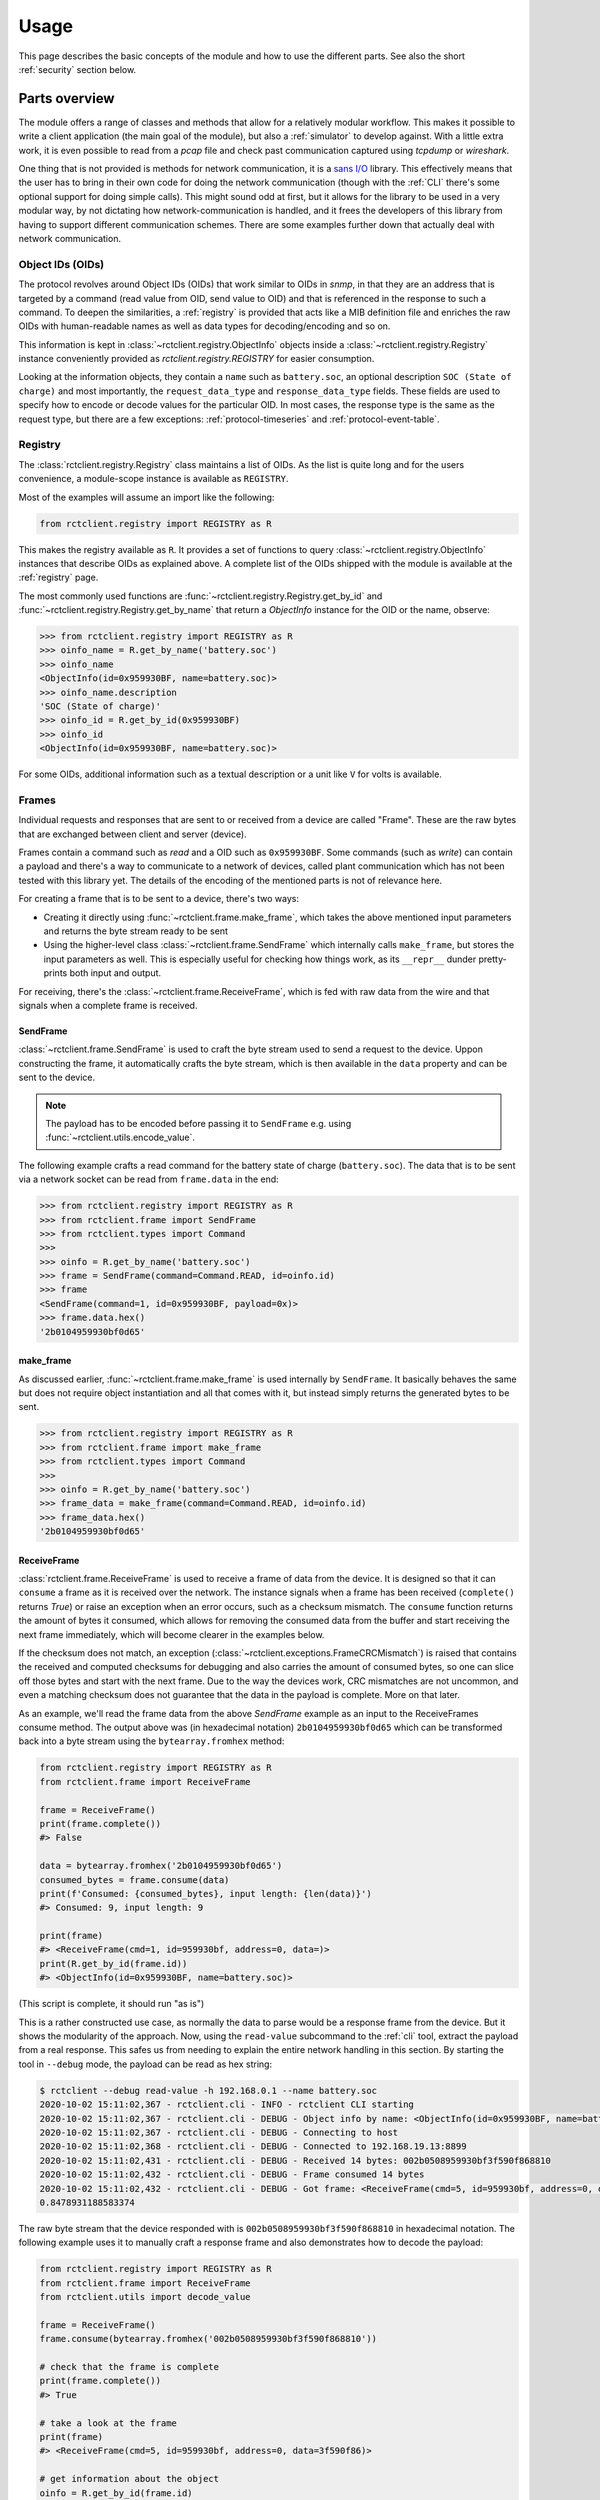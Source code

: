 
.. _usage:

#####
Usage
#####

This page describes the basic concepts of the module and how to use the different parts. See also the short
:ref:`security` section below.

Parts overview
**************

The module offers a range of classes and methods that allow for a relatively modular workflow. This makes it possible
to write a client application (the main goal of the module), but also a :ref:`simulator` to develop against. With a
little extra work, it is even possible to read from a `pcap` file and check past communication captured using `tcpdump`
or `wireshark`.

One thing that is not provided is methods for network communication, it is a
`sans I/O <https://sans-io.readthedocs.io/>`_ library. This effectively means that the user has to bring in their own
code for doing the network communication (though with the :ref:`CLI` there's some optional support for doing simple
calls). This might sound odd at first, but it allows for the library to be used in a very modular way, by not dictating
how network-communication is handled, and it frees the developers of this library from having to support different
communication schemes. There are some examples further down that actually deal with network communication.

Object IDs (OIDs)
=================
The protocol revolves around Object IDs (OIDs) that work similar to OIDs in `snmp`, in that they are an address that is
targeted by a command (read value from OID, send value to OID) and that is referenced in the response to such a
command. To deepen the similarities, a :ref:`registry` is provided that acts like a MIB definition file and enriches
the raw OIDs with human-readable names as well as data types for decoding/encoding and so on.

This information is kept in :class:`~rctclient.registry.ObjectInfo` objects inside a
:class:`~rctclient.registry.Registry` instance conveniently provided as `rctclient.registry.REGISTRY` for easier
consumption.

Looking at the information objects, they contain a ``name`` such as ``battery.soc``, an optional description ``SOC
(State of charge)`` and most importantly, the ``request_data_type`` and ``response_data_type`` fields. These fields are
used to specify how to encode or decode values for the particular OID. In most cases, the response type is the same as
the request type, but there are a few exceptions: :ref:`protocol-timeseries` and :ref:`protocol-event-table`.

Registry
========
The :class:`rctclient.registry.Registry` class maintains a list of OIDs. As the list is quite long and for the users
convenience, a module-scope instance is available as ``REGISTRY``.

Most of the examples will assume an import like the following:

.. code-block:: python

   from rctclient.registry import REGISTRY as R

This makes the registry available as ``R``. It provides a set of functions to query
:class:`~rctclient.registry.ObjectInfo` instances that describe OIDs as explained above. A complete list of the OIDs
shipped with the module is available at the :ref:`registry` page.

The most commonly used functions are :func:`~rctclient.registry.Registry.get_by_id` and
:func:`~rctclient.registry.Registry.get_by_name` that return a `ObjectInfo` instance for the OID or the name, observe:

.. code-block:: pycon

   >>> from rctclient.registry import REGISTRY as R
   >>> oinfo_name = R.get_by_name('battery.soc')
   >>> oinfo_name
   <ObjectInfo(id=0x959930BF, name=battery.soc)>
   >>> oinfo_name.description
   'SOC (State of charge)'
   >>> oinfo_id = R.get_by_id(0x959930BF)
   >>> oinfo_id
   <ObjectInfo(id=0x959930BF, name=battery.soc)>

For some OIDs, additional information such as a textual description or a unit like ``V`` for volts is available.

Frames
======
Individual requests and responses that are sent to or received from a device are called "Frame". These are the raw
bytes that are exchanged between client and server (device).

Frames contain a command such as *read* and a OID such as ``0x959930BF``. Some commands (such as *write*) can contain a
payload and there's a way to communicate to a network of devices, called plant communication which has not been tested
with this library yet. The details of the encoding of the mentioned parts is not of relevance here.

For creating a frame that is to be sent to a device, there's two ways:

* Creating it directly using :func:`~rctclient.frame.make_frame`, which takes the above mentioned input parameters and
  returns the byte stream ready to be sent
* Using the higher-level class :class:`~rctclient.frame.SendFrame` which internally calls ``make_frame``, but stores
  the input parameters as well. This is especially useful for checking how things work, as its ``__repr__`` dunder
  pretty-prints both input and output.

For receiving, there's the :class:`~rctclient.frame.ReceiveFrame`, which is fed with raw data from the wire and that
signals when a complete frame is received.

SendFrame
---------
:class:`~rctclient.frame.SendFrame` is used to craft the byte stream used to send a request to the device. Uppon
constructing the frame, it automatically crafts the byte stream, which is then available in the ``data`` property and
can be sent to the device.

.. note::

   The payload has to be encoded before passing it to ``SendFrame`` e.g. using :func:`~rctclient.utils.encode_value`.

The following example crafts a read command for the battery state of charge (``battery.soc``). The data that is to be
sent via a network socket can be read from ``frame.data`` in the end:

.. code-block:: pycon

   >>> from rctclient.registry import REGISTRY as R
   >>> from rctclient.frame import SendFrame
   >>> from rctclient.types import Command
   >>>
   >>> oinfo = R.get_by_name('battery.soc')
   >>> frame = SendFrame(command=Command.READ, id=oinfo.id)
   >>> frame
   <SendFrame(command=1, id=0x959930BF, payload=0x)>
   >>> frame.data.hex()
   '2b0104959930bf0d65'

make_frame
----------
As discussed earlier, :func:`~rctclient.frame.make_frame` is used internally by ``SendFrame``. It basically behaves the
same but does not require object instantiation and all that comes with it, but instead simply returns the generated
bytes to be sent.

.. code-block:: pycon

   >>> from rctclient.registry import REGISTRY as R
   >>> from rctclient.frame import make_frame
   >>> from rctclient.types import Command
   >>>
   >>> oinfo = R.get_by_name('battery.soc')
   >>> frame_data = make_frame(command=Command.READ, id=oinfo.id)
   >>> frame_data.hex()
   '2b0104959930bf0d65'

ReceiveFrame
------------
:class:`rctclient.frame.ReceiveFrame` is used to receive a frame of data from the device. It is designed so that it can
``consume`` a frame as it is received over the network. The instance signals when a frame has been received
(``complete()`` returns *True*) or raise an exception when an error occurs, such as a checksum mismatch. The
``consume`` function returns the amount of bytes it consumed, which allows for removing the consumed data from the
buffer and start receiving the next frame immediately, which will become clearer in the examples below.

If the checksum does not match, an exception (:class:`~rctclient.exceptions.FrameCRCMismatch`) is raised that contains
the received and computed checksums for debugging and also carries the amount of consumed bytes, so one can slice off
those bytes and start with the next frame. Due to the way the devices work, CRC mismatches are not uncommon, and even
a matching checksum does not guarantee that the data in the payload is complete. More on that later.

As an example, we'll read the frame data from the above *SendFrame* example as an input to the ReceiveFrames consume
method. The output above was (in hexadecimal notation) ``2b0104959930bf0d65`` which can be transformed back into a byte
stream using the ``bytearray.fromhex`` method:

.. code-block:: python

   from rctclient.registry import REGISTRY as R
   from rctclient.frame import ReceiveFrame

   frame = ReceiveFrame()
   print(frame.complete())
   #> False

   data = bytearray.fromhex('2b0104959930bf0d65')
   consumed_bytes = frame.consume(data)
   print(f'Consumed: {consumed_bytes}, input length: {len(data)}')
   #> Consumed: 9, input length: 9

   print(frame)
   #> <ReceiveFrame(cmd=1, id=959930bf, address=0, data=)>
   print(R.get_by_id(frame.id))
   #> <ObjectInfo(id=0x959930BF, name=battery.soc)>

(This script is complete, it should run "as is")

This is a rather constructed use case, as normally the data to parse would be a response frame from the device. But it
shows the modularity of the approach. Now, using the ``read-value`` subcommand to the :ref:`cli` tool, extract the
payload from a real response. This safes us from needing to explain the entire network handling in this section. By
starting the tool in ``--debug`` mode, the payload can be read as hex string:

.. code-block:: shell-session

   $ rctclient --debug read-value -h 192.168.0.1 --name battery.soc
   2020-10-02 15:11:02,367 - rctclient.cli - INFO - rctclient CLI starting
   2020-10-02 15:11:02,367 - rctclient.cli - DEBUG - Object info by name: <ObjectInfo(id=0x959930BF, name=battery.soc)>
   2020-10-02 15:11:02,367 - rctclient.cli - DEBUG - Connecting to host
   2020-10-02 15:11:02,368 - rctclient.cli - DEBUG - Connected to 192.168.19.13:8899
   2020-10-02 15:11:02,431 - rctclient.cli - DEBUG - Received 14 bytes: 002b0508959930bf3f590f868810
   2020-10-02 15:11:02,432 - rctclient.cli - DEBUG - Frame consumed 14 bytes
   2020-10-02 15:11:02,432 - rctclient.cli - DEBUG - Got frame: <ReceiveFrame(cmd=5, id=959930bf, address=0, data=3f590f86)>
   0.8478931188583374

The raw byte stream that the device responded with is ``002b0508959930bf3f590f868810`` in hexadecimal notation. The
following example uses it to manually craft a response frame and also demonstrates how to decode the payload:

.. code-block:: python

   from rctclient.registry import REGISTRY as R
   from rctclient.frame import ReceiveFrame
   from rctclient.utils import decode_value

   frame = ReceiveFrame()
   frame.consume(bytearray.fromhex('002b0508959930bf3f590f868810'))

   # check that the frame is complete
   print(frame.complete())
   #> True

   # take a look at the frame
   print(frame)
   #> <ReceiveFrame(cmd=5, id=959930bf, address=0, data=3f590f86)>

   # get information about the object
   oinfo = R.get_by_id(frame.id)
   print(oinfo.name, oinfo.response_data_type)
   #> battery.soc DataType.FLOAT

   # decode the value using the response data type
   value = decode_value(oinfo.response_data_type, frame.data)
   print(value)
   #> 0.8478931188583374

(This script is complete, it should run "as is")

Encoding and decoding data
==========================
The two functions :func:`rctclient.utils.decode_value` and :func:`rctclient.utils.encode_value` are used to transform
data between high-level data types and byte streams in both directions.

Each OID (see above) has a data type associated for sending and one for receiving (though they are the same for most
OIDs). To encode a value for sending with a `SendFrame`, supply the ``request_data_type`` as first parameter to
``encode_value``. For the opposite direction, supply the ``response_data_type`` to ``decode_value`` along with the
content from the ``data`` attribute from the completed `ReceiveFrame`.

If the data can't be decoded, a ``struct.error`` is raised by the `struct` module.

.. warning::

   It is not uncommon for the device to send incomplete payload along with a valid checksum. Always catch the
   exceptions raised by the functions.

Basic workflow
**************
The most basic workflow involves sending a request to the device and receive the response:

#. Open a TCP socket to the device.
#. If payload is to be sent (write commands), use :func:`~rctclient.utils.encode_value` to encode the data.
#. Craft a frame (using :class:`~rctclient.frame.SendFrame` or :func:`~rctclient.frame.make_frame`) with the correct
   object ID and command set and, if required, include the payload.
#. Send the frame via a TCP socket to the device.
#. Read the response into a :class:`~rctclient.frame.ReceiveFrame`
#. Once complete, decode the response value using :func:`~rctclient.utils.decode_value`
#. Repeat steps 2-6 as long as required.
#. Close the socket to the device.

Basic example
*************
Assuming the :ref:`simulator` is running in its default config (listening on ``localhost:8899``) by starting it without
parameters like so: ``rctclient simulator``, the following script can be used to query for the battery state of charge
(SOC) value:

.. code-block:: python

   #!/usr/bin/env python3

   import socket, select, sys
   from rctclient.frame import ReceiveFrame, make_frame
   from rctclient.registry import REGISTRY as R
   from rctclient.types import Command
   from rctclient.utils import decode_value

   # open the socket and connect to the remote device:
   sock = socket.socket(socket.AF_INET, socket.SOCK_STREAM)
   sock.connect(('localhost', 8899))

   # query information about an object ID (here: battery.soc):
   object_info = R.get_by_name('battery.soc')

   # construct a byte stream that will send a read command for the object ID we want, and send it
   send_frame = make_frame(command=Command.READ, id=object_info.object_id)
   sock.send(send_frame)

   # loop until we got the entire response frame
   frame = ReceiveFrame()
   while True:
       ready_read, _, _ = select.select([sock], [], [], 2.0)
       if sock in ready_read:
           # receive content of the input buffer
           buf = sock.recv(256)
           # if there is content, let the frame consume it
           if len(buf) > 0:
               frame.consume(buf)
               # if the frame is complete, we're done
               if frame.complete():
                   break
           else:
               # the socket was closed by the device, exit
               sys.exit(1)

   # decode the frames payload
   value = decode_value(object_info.response_data_type, frame.data)

   # and print the result:
   print(f'Response value: {value}')

(This script is complete, it should run "as is")

When run against a real device (by exchanging the ``localhost`` above with the address of the device), the result is
like this:

.. code-block:: shell-session

   $ ./basic-example.py
   Response value: 0.6453145742416382

Obviously, this example lacks any error handling for the sake of simplicity.

Caveats
*******
This section leaves the protocol part and hops into the real world, to the real hardware devices. Some things are
important to know as they can lead to confusion. The inverters are embedded devices and take some shortcuts when it
comes to network communication.

.. _security:

Security
========

**There is none.**

The protocol itself has no security primitives such as authentication and encryption. The device itself does not allow
the usage of TLS (Transport Layer Security) or other encryption standards. Whoever can reach the device via the network
(be it via ethernet cable or the WIFI access point the devices create by default) has full control over all settings of
the device. The official app *does* require passwords to access more than just the basics, but that password is only
used to enable features in the app itself and is not sent over the wire ever. It is really important to understand this
when connecting the device to any network.

.. warning::

   To re-iterate: There is no security, anyone who can reach the device on the network has full control over it.

.. _incomplete-responses:

Incomplete, incorrect or missing responses
==========================================
The devices are not meant to communicate with multiple network clients simultaneously. They will interrupt what they
are doing when another request comes in. This results in incomplete frames that have a valid checksum, as the device
may be interrupted while preparing the payload, then calculates the checksum over the partial response and send it over
the wire. This is especially noticable when requesting large OIDs such as strings or the :ref:`protocol-timeseries` or
:ref:`protocol-event-table` OIDs, as they appear to be cut at arbitrary places, yet the attached checksum matches the
calculated checksum.

Sometimes the response can be lost alltogether, this can be seen in the app as timeouts, or when it appears that some
parts of a table (e.g. the battery overview) are initially empty and are filled in after all the other values on the
next poll.

If the device is communicating with the vendors servers for external control, this communication could be impacted by
having the app open or using another client to query the device.

When creating programs that communicate with the devices (which is the sole purpose of this module), always take into
account that queries may simply get lost or have incomplete payload, so make sure to implement some sort of retry
mechanism.

Conclusion
**********
With the information provided on this page it should be possible to create client applications with ease. The
:ref:`CLI` tool may also give some insights into how things work, they're implemented in the ``cli.py`` file, the
:ref:`simulator` can be found in ``simulator.py``.

If things are still unclear, of bugs are found or if there are any questions, don't hestitate to get in contact using
the projects issue tracker in GitHub.
